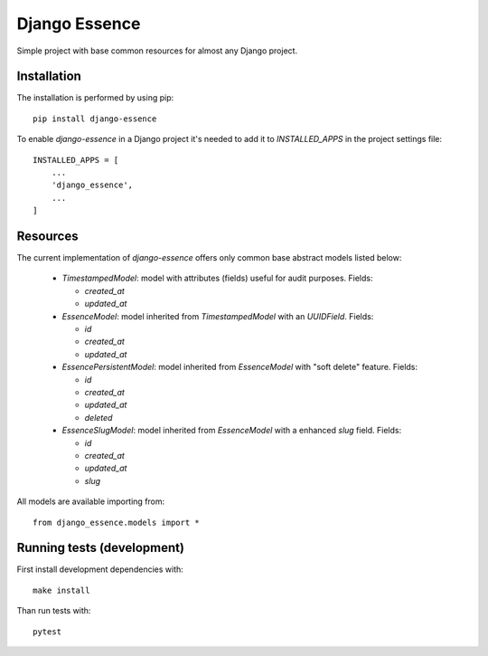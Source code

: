 Django Essence
==============

Simple project with base common resources for almost any Django project.

Installation
------------

The installation is performed by using pip::

  pip install django-essence

To enable `django-essence` in a Django project it's needed to add it to `INSTALLED_APPS`
in the project settings file::

  INSTALLED_APPS = [
      ...
      'django_essence',
      ...
  ]

Resources
---------

The current implementation of `django-essence` offers only common base abstract models
listed below:

  * `TimestampedModel`: model with attributes (fields) useful for audit
    purposes. Fields:

    * `created_at`
    * `updated_at`

  * `EssenceModel`: model inherited from `TimestampedModel` with an `UUIDField`. Fields:

    * `id`
    * `created_at`
    * `updated_at`

  * `EssencePersistentModel`: model inherited from `EssenceModel` with "soft delete"
    feature. Fields:

    * `id`
    * `created_at`
    * `updated_at`
    * `deleted`

  * `EssenceSlugModel`: model inherited from `EssenceModel` with a enhanced `slug` field.
    Fields:

    * `id`
    * `created_at`
    * `updated_at`
    * `slug`


All models are available importing from::

    from django_essence.models import *


Running tests (development)
---------------------------

First install development dependencies with::

  make install

Than run tests with::

  pytest